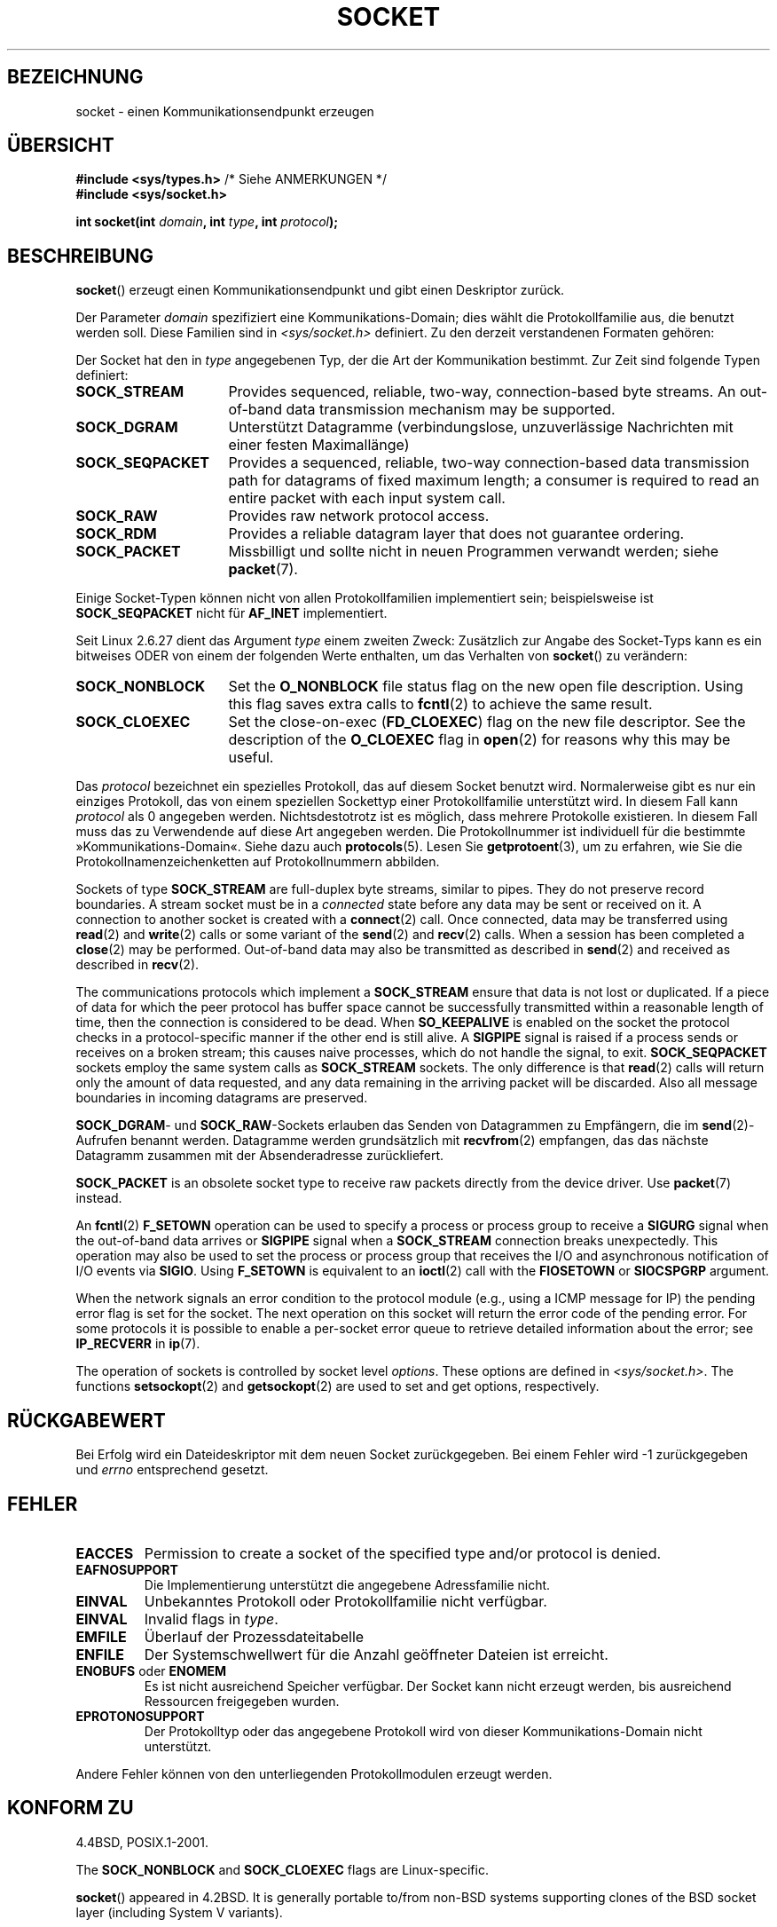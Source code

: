 .\" -*- coding: UTF-8 -*-
.\" t
.\" Copyright (c) 1983, 1991 The Regents of the University of California.
.\" All rights reserved.
.\"
.\" Redistribution and use in source and binary forms, with or without
.\" modification, are permitted provided that the following conditions
.\" are met:
.\" 1. Redistributions of source code must retain the above copyright
.\"    notice, this list of conditions and the following disclaimer.
.\" 2. Redistributions in binary form must reproduce the above copyright
.\"    notice, this list of conditions and the following disclaimer in the
.\"    documentation and/or other materials provided with the distribution.
.\" 3. All advertising materials mentioning features or use of this software
.\"    must display the following acknowledgement:
.\"	This product includes software developed by the University of
.\"	California, Berkeley and its contributors.
.\" 4. Neither the name of the University nor the names of its contributors
.\"    may be used to endorse or promote products derived from this software
.\"    without specific prior written permission.
.\"
.\" THIS SOFTWARE IS PROVIDED BY THE REGENTS AND CONTRIBUTORS ``AS IS'' AND
.\" ANY EXPRESS OR IMPLIED WARRANTIES, INCLUDING, BUT NOT LIMITED TO, THE
.\" IMPLIED WARRANTIES OF MERCHANTABILITY AND FITNESS FOR A PARTICULAR PURPOSE
.\" ARE DISCLAIMED.  IN NO EVENT SHALL THE REGENTS OR CONTRIBUTORS BE LIABLE
.\" FOR ANY DIRECT, INDIRECT, INCIDENTAL, SPECIAL, EXEMPLARY, OR CONSEQUENTIAL
.\" DAMAGES (INCLUDING, BUT NOT LIMITED TO, PROCUREMENT OF SUBSTITUTE GOODS
.\" OR SERVICES; LOSS OF USE, DATA, OR PROFITS; OR BUSINESS INTERRUPTION)
.\" HOWEVER CAUSED AND ON ANY THEORY OF LIABILITY, WHETHER IN CONTRACT, STRICT
.\" LIABILITY, OR TORT (INCLUDING NEGLIGENCE OR OTHERWISE) ARISING IN ANY WAY
.\" OUT OF THE USE OF THIS SOFTWARE, EVEN IF ADVISED OF THE POSSIBILITY OF
.\" SUCH DAMAGE.
.\"
.\"     $Id: socket.2,v 1.4 1999/05/13 11:33:42 freitag Exp $
.\"
.\" Modified 1993-07-24 by Rik Faith <faith@cs.unc.edu>
.\" Modified 1996-10-22 by Eric S. Raymond <esr@thyrsus.com>
.\" Modified 1998, 1999 by Andi Kleen <ak@muc.de>
.\" Modified 2002-07-17 by Michael Kerrisk <mtk.manpages@gmail.com>
.\" Modified 2004-06-17 by Michael Kerrisk <mtk.manpages@gmail.com>
.\"
.\"*******************************************************************
.\"
.\" This file was generated with po4a. Translate the source file.
.\"
.\"*******************************************************************
.TH SOCKET 2 "19. Januar 2009" Linux Linux\-Programmierhandbuch
.SH BEZEICHNUNG
socket \- einen Kommunikationsendpunkt erzeugen
.SH ÜBERSICHT
\fB#include <sys/types.h>\fP /* Siehe ANMERKUNGEN */
.br
\fB#include <sys/socket.h>\fP
.sp
\fBint socket(int \fP\fIdomain\fP\fB, int \fP\fItype\fP\fB, int \fP\fIprotocol\fP\fB);\fP
.SH BESCHREIBUNG
\fBsocket\fP() erzeugt einen Kommunikationsendpunkt und gibt einen Deskriptor
zurück.
.PP
Der Parameter \fIdomain\fP spezifiziert eine Kommunikations\-Domain; dies wählt
die Protokollfamilie aus, die benutzt werden soll. Diese Familien sind in
\fI<sys/socket.h>\fP definiert. Zu den derzeit verstandenen Formaten
gehören:
.TS
tab(:);
l l l.
Name:Zweck:Handbuchseite
T{
\fBAF_UNIX\fP, \fBAF_LOCAL\fP
T}:T{
Lokale Kommunikation
T}:T{
\fBunix\fP(7)
T}
T{
\fBAF_INET\fP
T}:IPv4\-Internet\-Protokolle:T{
\fBip\fP(7)
T}
T{
\fBAF_INET6\fP
T}:IPv6\-Internet\-Protokolle:T{
\fBipv6\fP(7)
T}
T{
\fBAF_IPX\fP
T}:IPX\-Novell\-Protokolle:
T{
\fBAF_NETLINK\fP
T}:T{
Kernel\-Benutzerschnittstellengerät
T}:T{
\fBnetlink\fP(7)
T}
T{
\fBAF_X25\fP
T}:ITU\-T\-X.25\- / ISO\-8208\-Protokoll:T{
\fBx25\fP(7)
T}
T{
\fBAF_AX25\fP
T}:T{
Amateurfunk\-AX.25\-Protokoll
T}:
T{
\fBAF_ATMPVC\fP
T}:Zugriff auf unbearbeitete ATM PVCs:
T{
\fBAF_APPLETALK\fP
T}:Appletalk:T{
\fBddp\fP(7)
T}
T{
\fBAF_PACKET\fP
T}:T{
Low level packet interface
T}:T{
\fBpacket\fP(7)
T}
.TE
.PP
Der Socket hat den in \fItype\fP angegebenen Typ, der die Art der Kommunikation
bestimmt. Zur Zeit sind folgende Typen definiert:
.TP  16
\fBSOCK_STREAM\fP
Provides sequenced, reliable, two\-way, connection\-based byte streams.  An
out\-of\-band data transmission mechanism may be supported.
.TP 
\fBSOCK_DGRAM\fP
Unterstützt Datagramme (verbindungslose, unzuverlässige Nachrichten mit
einer festen Maximallänge)
.TP 
\fBSOCK_SEQPACKET\fP
Provides a sequenced, reliable, two\-way connection\-based data transmission
path for datagrams of fixed maximum length; a consumer is required to read
an entire packet with each input system call.
.TP 
\fBSOCK_RAW\fP
Provides raw network protocol access.
.TP 
\fBSOCK_RDM\fP
Provides a reliable datagram layer that does not guarantee ordering.
.TP 
\fBSOCK_PACKET\fP
Missbilligt und sollte nicht in neuen Programmen verwandt werden; siehe
\fBpacket\fP(7).
.PP
Einige Socket\-Typen können nicht von allen Protokollfamilien implementiert
sein; beispielsweise ist \fBSOCK_SEQPACKET\fP nicht für \fBAF_INET\fP
implementiert.
.PP
Seit Linux 2.6.27 dient das Argument \fItype\fP einem zweiten Zweck: Zusätzlich
zur Angabe des Socket\-Typs kann es ein bitweises ODER von einem der
folgenden Werte enthalten, um das Verhalten von \fBsocket\fP() zu verändern:
.TP  16
\fBSOCK_NONBLOCK\fP
Set the \fBO_NONBLOCK\fP file status flag on the new open file description.
Using this flag saves extra calls to \fBfcntl\fP(2)  to achieve the same
result.
.TP 
\fBSOCK_CLOEXEC\fP
Set the close\-on\-exec (\fBFD_CLOEXEC\fP)  flag on the new file descriptor.  See
the description of the \fBO_CLOEXEC\fP flag in \fBopen\fP(2)  for reasons why this
may be useful.
.PP
Das \fIprotocol\fP bezeichnet ein spezielles Protokoll, das auf diesem Socket
benutzt wird. Normalerweise gibt es nur ein einziges Protokoll, das von
einem speziellen Sockettyp einer Protokollfamilie unterstützt wird. In
diesem Fall kann \fIprotocol\fP als 0 angegeben werden. Nichtsdestotrotz ist es
möglich, dass mehrere Protokolle existieren. In diesem Fall muss das zu
Verwendende auf diese Art angegeben werden. Die Protokollnummer ist
individuell für die bestimmte »Kommunikations\-Domain«. Siehe dazu auch
\fBprotocols\fP(5). Lesen Sie \fBgetprotoent\fP(3), um zu erfahren, wie Sie die
Protokollnamenzeichenketten auf Protokollnummern abbilden.
.PP
Sockets of type \fBSOCK_STREAM\fP are full\-duplex byte streams, similar to
pipes.  They do not preserve record boundaries.  A stream socket must be in
a \fIconnected\fP state before any data may be sent or received on it.  A
connection to another socket is created with a \fBconnect\fP(2)  call.  Once
connected, data may be transferred using \fBread\fP(2)  and \fBwrite\fP(2)  calls
or some variant of the \fBsend\fP(2)  and \fBrecv\fP(2)  calls.  When a session
has been completed a \fBclose\fP(2)  may be performed.  Out\-of\-band data may
also be transmitted as described in \fBsend\fP(2)  and received as described in
\fBrecv\fP(2).
.PP
The communications protocols which implement a \fBSOCK_STREAM\fP ensure that
data is not lost or duplicated.  If a piece of data for which the peer
protocol has buffer space cannot be successfully transmitted within a
reasonable length of time, then the connection is considered to be dead.
When \fBSO_KEEPALIVE\fP is enabled on the socket the protocol checks in a
protocol\-specific manner if the other end is still alive.  A \fBSIGPIPE\fP
signal is raised if a process sends or receives on a broken stream; this
causes naive processes, which do not handle the signal, to exit.
\fBSOCK_SEQPACKET\fP sockets employ the same system calls as \fBSOCK_STREAM\fP
sockets.  The only difference is that \fBread\fP(2)  calls will return only the
amount of data requested, and any data remaining in the arriving packet will
be discarded.  Also all message boundaries in incoming datagrams are
preserved.
.PP
\fBSOCK_DGRAM\fP\- und \fBSOCK_RAW\fP\-Sockets erlauben das Senden von Datagrammen
zu Empfängern, die im \fBsend\fP(2)\-Aufrufen benannt werden. Datagramme werden
grundsätzlich mit \fBrecvfrom\fP(2) empfangen, das das nächste Datagramm
zusammen mit der Absenderadresse zurückliefert.
.PP
\fBSOCK_PACKET\fP is an obsolete socket type to receive raw packets directly
from the device driver.  Use \fBpacket\fP(7)  instead.
.PP
An \fBfcntl\fP(2)  \fBF_SETOWN\fP operation can be used to specify a process or
process group to receive a \fBSIGURG\fP signal when the out\-of\-band data
arrives or \fBSIGPIPE\fP signal when a \fBSOCK_STREAM\fP connection breaks
unexpectedly.  This operation may also be used to set the process or process
group that receives the I/O and asynchronous notification of I/O events via
\fBSIGIO\fP.  Using \fBF_SETOWN\fP is equivalent to an \fBioctl\fP(2)  call with the
\fBFIOSETOWN\fP or \fBSIOCSPGRP\fP argument.
.PP
When the network signals an error condition to the protocol module (e.g.,
using a ICMP message for IP) the pending error flag is set for the socket.
The next operation on this socket will return the error code of the pending
error.  For some protocols it is possible to enable a per\-socket error queue
to retrieve detailed information about the error; see \fBIP_RECVERR\fP in
\fBip\fP(7).
.PP
The operation of sockets is controlled by socket level \fIoptions\fP.  These
options are defined in \fI<sys/socket.h>\fP.  The functions
\fBsetsockopt\fP(2)  and \fBgetsockopt\fP(2)  are used to set and get options,
respectively.
.SH RÜCKGABEWERT
Bei Erfolg wird ein Dateideskriptor mit dem neuen Socket zurückgegeben. Bei
einem Fehler wird \-1 zurückgegeben und \fIerrno\fP entsprechend gesetzt.
.SH FEHLER
.TP 
\fBEACCES\fP
Permission to create a socket of the specified type and/or protocol is
denied.
.TP 
\fBEAFNOSUPPORT\fP
Die Implementierung unterstützt die angegebene Adressfamilie nicht.
.TP 
\fBEINVAL\fP
Unbekanntes Protokoll oder Protokollfamilie nicht verfügbar.
.TP 
\fBEINVAL\fP
.\" Since Linux 2.6.27
Invalid flags in \fItype\fP.
.TP 
\fBEMFILE\fP
Überlauf der Prozessdateitabelle
.TP 
\fBENFILE\fP
Der Systemschwellwert für die Anzahl geöffneter Dateien ist erreicht.
.TP 
\fBENOBUFS\fP oder \fBENOMEM\fP
Es ist nicht ausreichend Speicher verfügbar. Der Socket kann nicht erzeugt
werden, bis ausreichend Ressourcen freigegeben wurden.
.TP 
\fBEPROTONOSUPPORT\fP
Der Protokolltyp oder das angegebene Protokoll wird von dieser
Kommunikations\-Domain nicht unterstützt.
.PP
Andere Fehler können von den unterliegenden Protokollmodulen erzeugt werden.
.SH "KONFORM ZU"
4.4BSD, POSIX.1\-2001.

The \fBSOCK_NONBLOCK\fP and \fBSOCK_CLOEXEC\fP flags are Linux\-specific.

\fBsocket\fP()  appeared in 4.2BSD.  It is generally portable to/from non\-BSD
systems supporting clones of the BSD socket layer (including System V
variants).
.SH ANMERKUNGEN
POSIX.1\-2001 erfordert nicht, dass \fI<sys/types.h>\fP eingebunden
wird. Diese Header\-Datei ist in Linux nicht erforderlich. Allerdings
benötigen einige historische Implementierungen (BSD) diese Header\-Datei. Es
wird empfohlen, sie für portierbare Anwendungen einzubinden.

The manifest constants used under 4.x BSD for protocol families are
\fBPF_UNIX\fP, \fBPF_INET\fP, etc., while \fBAF_UNIX\fP etc. are used for address
families.  However, already the BSD man page promises: "The protocol family
generally is the same as the address family", and subsequent standards use
AF_* everywhere.
.SH BEISPIEL
Ein Beispiel für die Verwendung von \fBsocket\fP() ist in \fBgetaddrinfo\fP(3)
dargestellt.
.SH "SIEHE AUCH"
\fBaccept\fP(2), \fBbind\fP(2), \fBconnect\fP(2), \fBfcntl\fP(2), \fBgetpeername\fP(2),
\fBgetsockname\fP(2), \fBgetsockopt\fP(2), \fBioctl\fP(2), \fBlisten\fP(2), \fBread\fP(2),
\fBrecv\fP(2), \fBselect\fP(2), \fBsend\fP(2), \fBshutdown\fP(2), \fBsocketpair\fP(2),
\fBwrite\fP(2), \fBgetprotoent\fP(3), \fBip\fP(7), \fBsocket\fP(7), \fBtcp\fP(7),
\fBudp\fP(7), \fBunix\fP(7)
.PP
\(lqAn Introductory 4.3BSD Interprocess Communication Tutorial\(rq ist in
\fIUNIX Programmer's Supplementary Documents Volume 1\fP nochmals gedruckt
.PP
\(lqBSD Interprocess Communication Tutorial\(rq ist in \fIUNIX Programmer's
Supplementary Documents Volume 1\fP nochmals gedruckt.
.SH KOLOPHON
Diese Seite ist Teil der Veröffentlichung 3.40 des Projekts
Linux\-\fIman\-pages\fP. Eine Beschreibung des Projekts und Informationen, wie
Fehler gemeldet werden können, finden sich unter
http://www.kernel.org/doc/man\-pages/.

.SH ÜBERSETZUNG
Die deutsche Übersetzung dieser Handbuchseite wurde von
Martin Schulze <joey@infodrom.org>,
Sebastian Rittau <srittau@jroger.in-berlin.de>
und
Helge Kreutzmann <debian@helgefjell.de>
erstellt.

Diese Übersetzung ist Freie Dokumentation; lesen Sie die
GNU General Public License Version 3 oder neuer bezüglich der
Copyright-Bedingungen. Es wird KEINE HAFTUNG übernommen.

Wenn Sie Fehler in der Übersetzung dieser Handbuchseite finden,
schicken Sie bitte eine E-Mail an <debian-l10n-german@lists.debian.org>.
